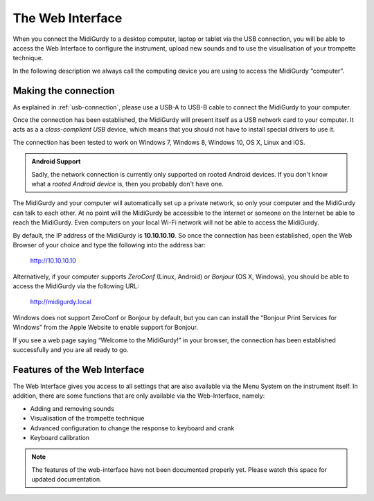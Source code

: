 .. _web-interface:

The Web Interface
=================

When you connect the MidiGurdy to a desktop computer, laptop or tablet via the
USB connection, you will be able to access the Web Interface to configure the
instrument, upload new sounds and to use the visualisation of your trompette
technique.

In the following description we always call the computing device you are using
to access the MidiGurdy “computer”.

Making the connection
---------------------

As explained in :ref:`usb-connection`, please use a USB-A to USB-B cable to
connect the MidiGurdy to your computer.

Once the connection has been established, the MidiGurdy will present itself as
a USB network card to your computer. It acts as a a *class-compliant USB*
device, which means that you should not have to install special drivers to use
it.

The connection has been tested to work on Windows 7, Windows 8, Windows 10, OS
X, Linux and iOS.

.. admonition:: Android Support

    Sadly, the network connection is currently only supported on rooted Android
    devices.  If you don't know what a *rooted Android device* is, then you
    probably don't have one.

The MidiGurdy and your computer will automatically set up a private network, so
only your computer and the MidiGurdy can talk to each other. At no point will
the MidiGurdy be accessible to the Internet or someone on the Internet be able
to reach the MidiGurdy. Even computers on your local Wi-Fi network will not be
able to access the MidiGurdy.

By default, the IP address of the MidiGurdy is **10.10.10.10**. So once the
connection has been established, open the Web Browser of your choice and type
the following into the address bar:

    http://10.10.10.10

Alternatively, if your computer supports *ZeroConf* (Linux, Android) or
*Bonjour* (OS X, Windows), you should be able to access the MidiGurdy via the
following URL:

    http://midigurdy.local

Windows does not support ZeroConf or Bonjour by default, but you can can
install the “Bonjour Print Services for Windows” from the Apple Website to
enable support for Bonjour.

If you see a web page saying “Welcome to the MidiGurdy!” in your browser, the
connection has been established successfully and you are all ready to go.


Features of the Web Interface
-----------------------------

The Web Interface gives you access to all settings that are also available via
the Menu System on the instrument itself. In addition, there are some functions
that are only available via the Web-Interface, namely:

* Adding and removing sounds

* Visualisation of the trompette technique

* Advanced configuration to change the response to keyboard and crank

* Keyboard calibration

.. note::

    The features of the web-interface have not been documented properly yet.
    Please watch this space for updated documentation.
